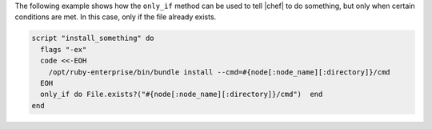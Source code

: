 .. This is an included how-to. 

The following example shows how the ``only_if`` method can be used to tell |chef| to do something, but only when certain conditions are met. In this case, only if the file already exists.

.. code-block:: ruby

   script "install_something" do
     flags "-ex"
     code <<-EOH
       /opt/ruby-enterprise/bin/bundle install --cmd=#{node[:node_name][:directory]}/cmd
     EOH
     only_if do File.exists?("#{node[:node_name][:directory]}/cmd")  end
   end
